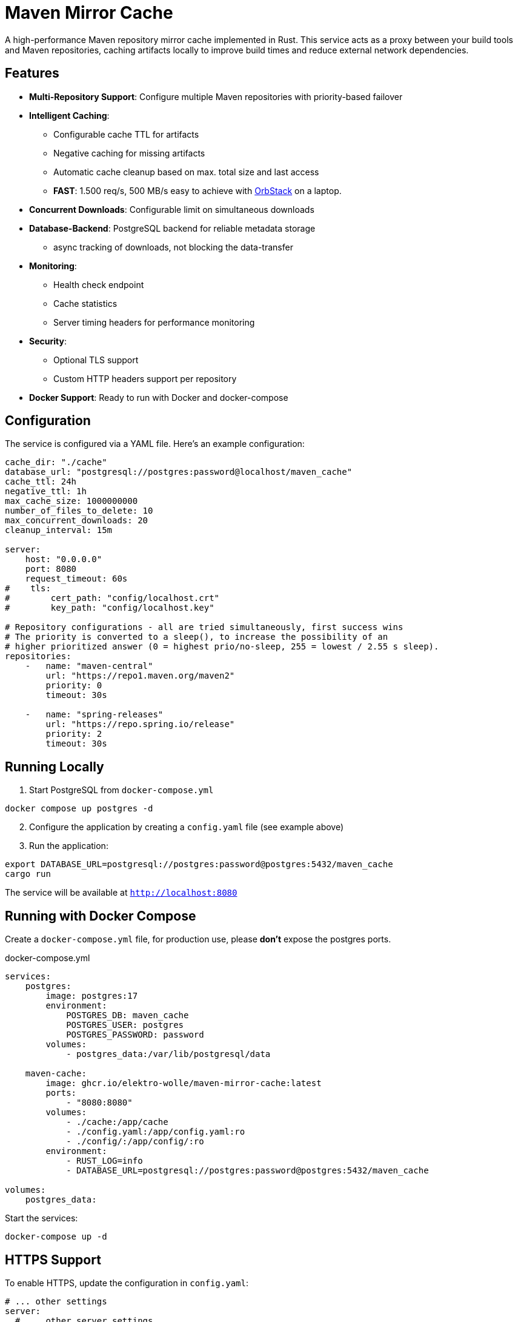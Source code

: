 = Maven Mirror Cache

A high-performance Maven repository mirror cache implemented in Rust. This service acts as a proxy between your build tools and Maven repositories, caching artifacts locally to improve build times and reduce external network dependencies.

== Features

* **Multi-Repository Support**: Configure multiple Maven repositories with priority-based failover

* **Intelligent Caching**:
** Configurable cache TTL for artifacts
** Negative caching for missing artifacts
** Automatic cache cleanup based on max. total size and last access
** **FAST**: 1.500 req/s, 500 MB/s easy to achieve with link:https://orbstack.dev[OrbStack] on a laptop.
* **Concurrent Downloads**: Configurable limit on simultaneous downloads

* **Database-Backend**: PostgreSQL backend for reliable metadata storage
** async tracking of downloads, not blocking the data-transfer

* **Monitoring**:
** Health check endpoint
** Cache statistics
** Server timing headers for performance monitoring

* **Security**:
** Optional TLS support
** Custom HTTP headers support per repository

* **Docker Support**: Ready to run with Docker and docker-compose

== Configuration

The service is configured via a YAML file. Here’s an example configuration:

[source,yaml]
----
cache_dir: "./cache"
database_url: "postgresql://postgres:password@localhost/maven_cache"
cache_ttl: 24h
negative_ttl: 1h
max_cache_size: 1000000000
number_of_files_to_delete: 10
max_concurrent_downloads: 20
cleanup_interval: 15m

server:
    host: "0.0.0.0"
    port: 8080
    request_timeout: 60s
#    tls:
#        cert_path: "config/localhost.crt"
#        key_path: "config/localhost.key"

# Repository configurations - all are tried simultaneously, first success wins
# The priority is converted to a sleep(), to increase the possibility of an
# higher prioritized answer (0 = highest prio/no-sleep, 255 = lowest / 2.55 s sleep).
repositories:
    -   name: "maven-central"
        url: "https://repo1.maven.org/maven2"
        priority: 0
        timeout: 30s

    -   name: "spring-releases"
        url: "https://repo.spring.io/release"
        priority: 2
        timeout: 30s
----


== Running Locally

. Start PostgreSQL from `docker-compose.yml`

[source, bash]
----
docker compose up postgres -d
----

[start=2]
. Configure the application by creating a `config.yaml` file (see example above)
. Run the application:

[source,bash]
----
export DATABASE_URL=postgresql://postgres:password@postgres:5432/maven_cache
cargo run
----

The service will be available at `http://localhost:8080`

== Running with Docker Compose

Create a `docker-compose.yml` file, for production use, please *don’t* expose the postgres ports.

.docker-compose.yml
[soource, yaml]
----
services:
    postgres:
        image: postgres:17
        environment:
            POSTGRES_DB: maven_cache
            POSTGRES_USER: postgres
            POSTGRES_PASSWORD: password
        volumes:
            - postgres_data:/var/lib/postgresql/data

    maven-cache:
        image: ghcr.io/elektro-wolle/maven-mirror-cache:latest
        ports:
            - "8080:8080"
        volumes:
            - ./cache:/app/cache
            - ./config.yaml:/app/config.yaml:ro
            - ./config/:/app/config/:ro
        environment:
            - RUST_LOG=info
            - DATABASE_URL=postgresql://postgres:password@postgres:5432/maven_cache

volumes:
    postgres_data:

----

Start the services:

[source,bash]
----
docker-compose up -d
----

== HTTPS Support

To enable HTTPS, update the configuration in `config.yaml`:

[source,yaml]
----
# ... other settings
server:
  # ... other server settings
  tls:
    cert_path: "config/localhost.crt"
    key_path: "config/localhost.key"
----

== Using with Maven

Add the following to your `settings.xml`:

.~/.m2/settings.xml
[source,xml]
----
<settings>
    <mirrors>
        <mirror>
            <id>central-proxy</id>
            <name>Local proxy of central repo</name>
            <url>http://name-wherever-it-is-deploy-in-your-lan:8080/</url>
            <mirrorOf>*</mirrorOf>
        </mirror>
    </mirrors>
</settings>
----

== Monitoring

- Health Check: `GET /health`
- Cache Statistics: `GET /stats`

== Contributing

Contributions are welcome! Please feel free to submit a Pull Request.

== License

link:LICENSE[BSD 2-Clause License]

